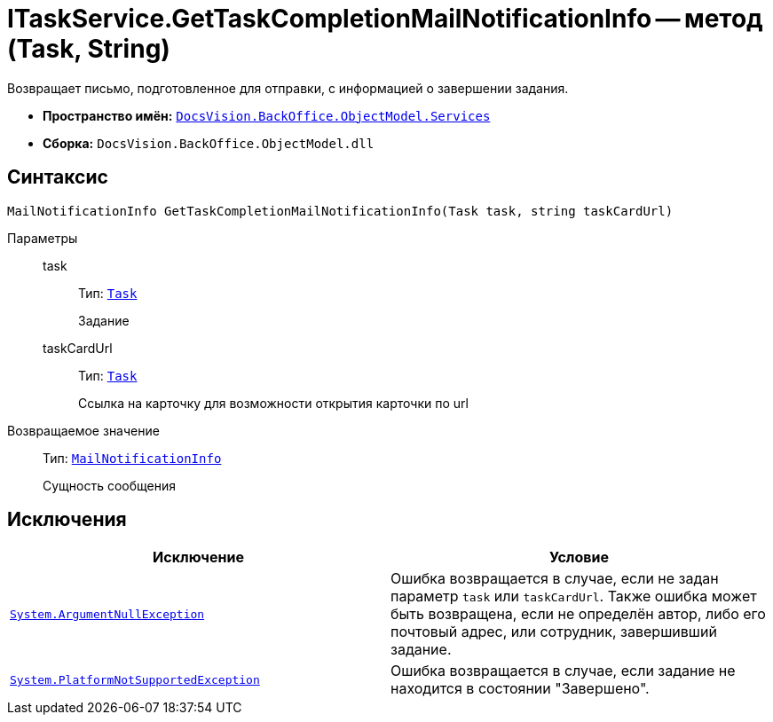 = ITaskService.GetTaskCompletionMailNotificationInfo -- метод (Task, String)

Возвращает письмо, подготовленное для отправки, с информацией о завершении задания.

* *Пространство имён:* `xref:BackOffice-ObjectModel-Services-Entities:Services_NS.adoc[DocsVision.BackOffice.ObjectModel.Services]`
* *Сборка:* `DocsVision.BackOffice.ObjectModel.dll`

== Синтаксис

[source,csharp]
----
MailNotificationInfo GetTaskCompletionMailNotificationInfo(Task task, string taskCardUrl)
----

Параметры::
task:::
Тип: `xref:BackOffice-ObjectModel-Task:Task_CL.adoc[Task]`
+
Задание

taskCardUrl:::
Тип: `xref:BackOffice-ObjectModel-Task:Task_CL.adoc[Task]`
+
Ссылка на карточку для возможности открытия карточки по url

Возвращаемое значение::
Тип: `xref:BackOffice-ObjectModel-Services-Entities:Entities/MailNotificationInfo_CL.adoc[MailNotificationInfo]`
+
Сущность сообщения

== Исключения

[cols=",",options="header"]
|===
|Исключение |Условие
|`http://msdn.microsoft.com/ru-ru/library/system.argumentnullexception.aspx[System.ArgumentNullException]` |Ошибка возвращается в случае, если не задан параметр `task` или `taskCardUrl`. Также ошибка может быть возвращена, если не определён автор, либо его почтовый адрес, или сотрудник, завершивший задание.
|`https://msdn.microsoft.com/ru-ru/library/system.notsupportedexception.aspx[System.PlatformNotSupportedException]` |Ошибка возвращается в случае, если задание не находится в состоянии "Завершено".
|===
